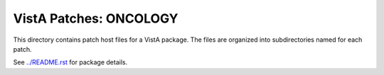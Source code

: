 =======================
VistA Patches: ONCOLOGY
=======================

This directory contains patch host files for a VistA package.
The files are organized into subdirectories named for each patch.

See `<../README.rst>`__ for package details.
